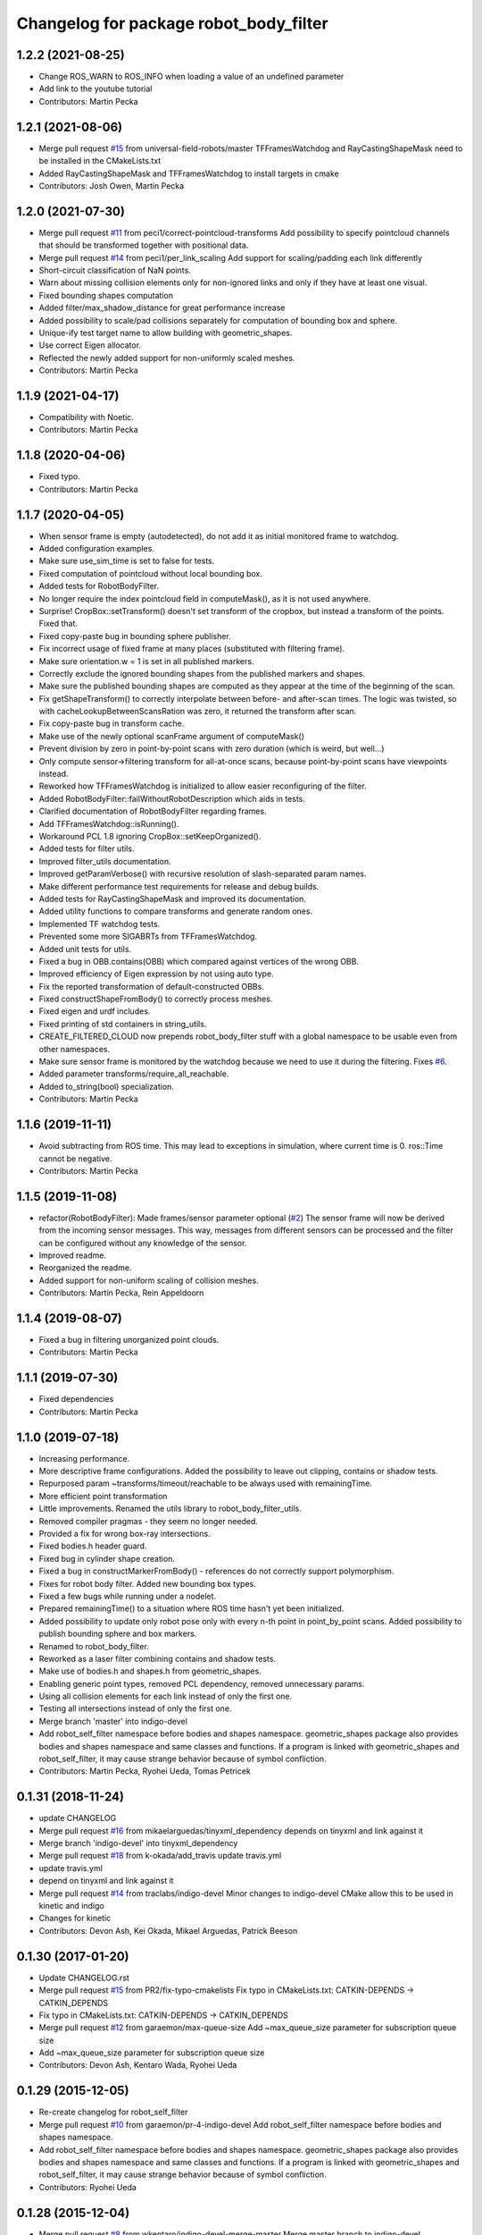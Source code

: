 ^^^^^^^^^^^^^^^^^^^^^^^^^^^^^^^^^^^^^^^
Changelog for package robot_body_filter
^^^^^^^^^^^^^^^^^^^^^^^^^^^^^^^^^^^^^^^

1.2.2 (2021-08-25)
------------------
* Change ROS_WARN to ROS_INFO when loading a value of an undefined parameter
* Add link to the youtube tutorial
* Contributors: Martin Pecka

1.2.1 (2021-08-06)
------------------
* Merge pull request `#15 <https://github.com/peci1/robot_body_filter/issues/15>`_ from universal-field-robots/master
  TFFramesWatchdog and RayCastingShapeMask need to be installed in the CMakeLists.txt
* Added RayCastingShapeMask and TFFramesWatchdog to install targets in cmake
* Contributors: Josh Owen, Martin Pecka

1.2.0 (2021-07-30)
------------------
* Merge pull request `#11 <https://github.com/peci1/robot_body_filter/issues/11>`_ from peci1/correct-pointcloud-transforms
  Add possibility to specify pointcloud channels that should be transformed together with positional data.
* Merge pull request `#14 <https://github.com/peci1/robot_body_filter/issues/14>`_ from peci1/per_link_scaling
  Add support for scaling/padding each link differently
* Short-circuit classification of NaN points.
* Warn about missing collision elements only for non-ignored links and only if they have at least one visual.
* Fixed bounding shapes computation
* Added filter/max_shadow_distance for great performance increase
* Added possibility to scale/pad collisions separately for computation of bounding box and sphere.
* Unique-ify test target name to allow building with geometric_shapes.
* Use correct Eigen allocator.
* Reflected the newly added support for non-uniformly scaled meshes.
* Contributors: Martin Pecka

1.1.9 (2021-04-17)
------------------
* Compatibility with Noetic.
* Contributors: Martin Pecka

1.1.8 (2020-04-06)
------------------
* Fixed typo.
* Contributors: Martin Pecka

1.1.7 (2020-04-05)
------------------
* When sensor frame is empty (autodetected), do not add it as initial monitored frame to watchdog.
* Added configuration examples.
* Make sure use_sim_time is set to false for tests.
* Fixed computation of pointcloud without local bounding box.
* Added tests for RobotBodyFilter.
* No longer require the index pointcloud field in computeMask(), as it is not used anywhere.
* Surprise! CropBox::setTransform() doesn't set transform of the cropbox, but instead a transform of the points. Fixed that.
* Fixed copy-paste bug in bounding sphere publisher.
* Fix incorrect usage of fixed frame at many places (substituted with filtering frame).
* Make sure orientation.w = 1 is set in all published markers.
* Correctly exclude the ignored bounding shapes from the published markers and shapes.
* Make sure the published bounding shapes are computed as they appear at the time of the beginning of the scan.
* Fix getShapeTransform() to correctly interpolate between before- and after-scan times. The logic was twisted, so with cacheLookupBetweenScansRation was zero, it returned the transform after scan.
* Fix copy-paste bug in transform cache.
* Make use of the newly optional scanFrame argument of computeMask()
* Prevent division by zero in point-by-point scans with zero duration (which is weird, but well...)
* Only compute sensor->filtering transform for all-at-once scans, because point-by-point scans have viewpoints instead.
* Reworked how TFFramesWatchdog is initialized to allow easier reconfiguring of the filter.
* Added RobotBodyFilter::failWithoutRobotDescription which aids in tests.
* Clarified documentation of RobotBodyFilter regarding frames.
* Add TFFramesWatchdog::isRunning().
* Workaround PCL 1.8 ignoring CropBox::setKeepOrganized().
* Added tests for filter utils.
* Improved filter_utils documentation.
* Improved getParamVerbose() with recursive resolution of slash-separated param names.
* Make different performance test requirements for release and debug builds.
* Added tests for RayCastingShapeMask and improved its documentation.
* Added utility functions to compare transforms and generate random ones.
* Implemented TF watchdog tests.
* Prevented some more SIGABRTs from TFFramesWatchdog.
* Added unit tests for utils.
* Fixed a bug in OBB.contains(OBB) which compared against vertices of the wrong OBB.
* Improved efficiency of Eigen expression by not using auto type.
* Fix the reported transformation of default-constructed OBBs.
* Fixed constructShapeFromBody() to correctly process meshes.
* Fixed eigen and urdf includes.
* Fixed printing of std containers in string_utils.
* CREATE_FILTERED_CLOUD now prepends robot_body_filter stuff with a global namespace to be usable even from other namespaces.
* Make sure sensor frame is monitored by the watchdog because we need to use it during the filtering. Fixes `#6 <https://github.com/peci1/robot_body_filter/issues/6>`_.
* Added parameter transforms/require_all_reachable.
* Added to_string(bool) specialization.
* Contributors: Martin Pecka

1.1.6 (2019-11-11)
------------------
* Avoid subtracting from ROS time.
  This may lead to exceptions in simulation, where current time is 0. ros::Time cannot be negative.
* Contributors: Martin Pecka

1.1.5 (2019-11-08)
------------------
* refactor(RobotBodyFilter): Made frames/sensor parameter optional (`#2 <https://github.com/peci1/robot_body_filter/issues/2>`_)
  The sensor frame will now be derived from the incoming sensor messages.
  This way, messages from different sensors can be processed and the
  filter can be configured without any knowledge of the sensor.
* Improved readme.
* Reorganized the readme.
* Added support for non-uniform scaling of collision meshes.
* Contributors: Martin Pecka, Rein Appeldoorn

1.1.4 (2019-08-07)
------------------
* Fixed a bug in filtering unorganized point clouds.
* Contributors: Martin Pecka

1.1.1 (2019-07-30)
------------------
* Fixed dependencies
* Contributors: Martin Pecka

1.1.0 (2019-07-18)
------------------
* Increasing performance.
* More descriptive frame configurations. Added the possibility to leave out clipping, contains or shadow tests.
* Repurposed param ~transforms/timeout/reachable to be always used with remainingTime.
* More efficient point transformation
* Little improvements. Renamed the utils library to robot_body_filter_utils.
* Removed compiler pragmas - they seem no longer needed.
* Provided a fix for wrong box-ray intersections.
* Fixed bodies.h header guard.
* Fixed bug in cylinder shape creation.
* Fixed a bug in constructMarkerFromBody() - references do not correctly support polymorphism.
* Fixes for robot body filter. Added new bounding box types.
* Fixed a few bugs while running under a nodelet.
* Prepared remainingTime() to a situation where ROS time hasn't yet been initialized.
* Added possibility to update only robot pose only with every n-th point in point_by_point scans.
  Added possibility to publish bounding sphere and box markers.
* Renamed to robot_body_filter.
* Reworked as a laser filter combining contains and shadow tests.
* Make use of bodies.h and shapes.h from geometric_shapes.
* Enabling generic point types, removed PCL dependency, removed unnecessary params.
* Using all collision elements for each link instead of only the first one.
* Testing all intersections instead of only the first one.
* Merge branch 'master' into indigo-devel
* Add robot_self_filter namespace before bodies and shapes namespace.
  geometric_shapes package also provides bodies and shapes namespace
  and same classes and functions. If a program is linked with
  geometric_shapes and robot_self_filter, it may cause strange behavior
  because of symbol confliction.
* Contributors: Martin Pecka, Ryohei Ueda, Tomas Petricek

0.1.31 (2018-11-24)
-------------------
* update CHANGELOG
* Merge pull request `#16 <https://github.com/peci1/robot_body_filter/issues/16>`_ from mikaelarguedas/tinyxml_dependency
  depends on tinyxml and link against it
* Merge branch 'indigo-devel' into tinyxml_dependency
* Merge pull request `#18 <https://github.com/peci1/robot_body_filter/issues/18>`_ from k-okada/add_travis
  update travis.yml
* update travis.yml
* depend on tinyxml and link against it
* Merge pull request `#14 <https://github.com/peci1/robot_body_filter/issues/14>`_ from traclabs/indigo-devel
  Minor changes to indigo-devel CMake allow this to be used in kinetic and indigo
* Changes for kinetic
* Contributors: Devon Ash, Kei Okada, Mikael Arguedas, Patrick Beeson

0.1.30 (2017-01-20)
-------------------
* Update CHANGELOG.rst
* Merge pull request `#15 <https://github.com/peci1/robot_body_filter/issues/15>`_ from PR2/fix-typo-cmakelists
  Fix typo in CMakeLists.txt: CATKIN-DEPENDS -> CATKIN_DEPENDS
* Fix typo in CMakeLists.txt: CATKIN-DEPENDS -> CATKIN_DEPENDS
* Merge pull request `#12 <https://github.com/peci1/robot_body_filter/issues/12>`_ from garaemon/max-queue-size
  Add ~max_queue_size parameter for subscription queue size
* Add ~max_queue_size parameter for subscription queue size
* Contributors: Devon Ash, Kentaro Wada, Ryohei Ueda

0.1.29 (2015-12-05)
-------------------
* Re-create changelog for robot_self_filter
* Merge pull request `#10 <https://github.com/peci1/robot_body_filter/issues/10>`_ from garaemon/pr-4-indigo-devel
  Add robot_self_filter namespace before bodies and shapes namespace.
* Add robot_self_filter namespace before bodies and shapes namespace.
  geometric_shapes package also provides bodies and shapes namespace
  and same classes and functions. If a program is linked with
  geometric_shapes and robot_self_filter, it may cause strange behavior
  because of symbol confliction.
* Contributors: Ryohei Ueda

0.1.28 (2015-12-04)
-------------------
* Merge pull request `#8 <https://github.com/peci1/robot_body_filter/issues/8>`_ from wkentaro/indigo-devel-merge-master
  Merge master branch to indigo-devel
* Merge remote-tracking branch 'origin/master' into indigo-devel
* Added indigo devel
* Merge pull request `#7 <https://github.com/peci1/robot_body_filter/issues/7>`_ from wkentaro/self_filter-timestamp
  Set correct timestamp for self filtered cloud
* Set correct timestamp for self filtered cloud
  This is needed because pcl drops some value of timestamp.
  So pcl::fromROSMsg and pcl::toROSMsg does not work to get correct timestamp.
* Merge pull request `#5 <https://github.com/peci1/robot_body_filter/issues/5>`_ from garaemon/use-protected-member
  Protected member variables in SelfMask for subclass of SelfMask
* Protected member variables in SelfMask for subclass of SelfMask
* Contributors: Devon Ash, Kentaro Wada, Ryohei Ueda, TheDash

0.1.27 (2015-12-01)
-------------------
* Merge pull request `#1 <https://github.com/peci1/robot_body_filter/issues/1>`_ from garaemon/robot-self-filter
  Porting robot_self_filter from pr2_navigation_self_filter
* Porting robot_self_filter from pr2_navigation_self_filter
* Initial commit
* Contributors: Devon Ash, Ryohei Ueda
